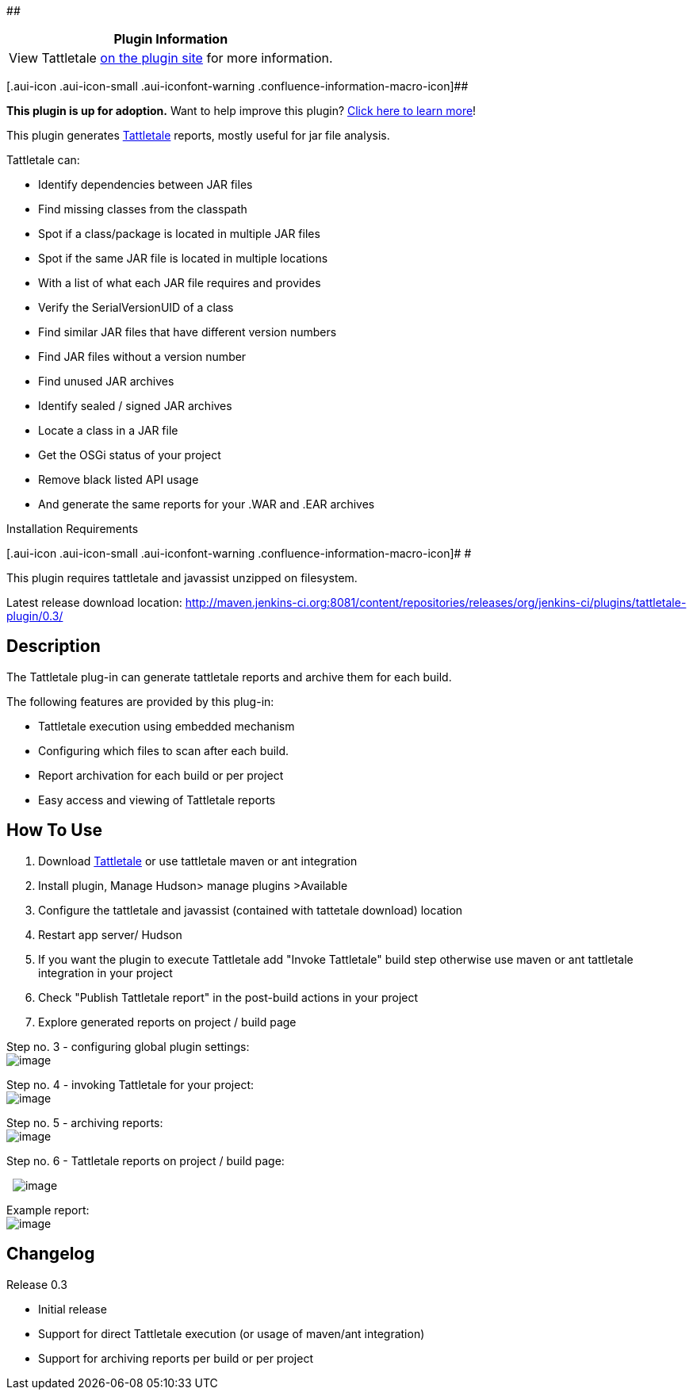 ﻿[.conf-macro .output-inline]####

[cols="",options="header",]
|===
|Plugin Information
|View Tattletale https://plugins.jenkins.io/tattletale-plugin[on the
plugin site] for more information.
|===

[.aui-icon .aui-icon-small .aui-iconfont-warning .confluence-information-macro-icon]##

*This plugin is up for adoption.* Want to help improve this plugin?
https://wiki.jenkins-ci.org/display/JENKINS/Adopt+a+Plugin[Click here to
learn more]!

This plugin generates http://www.jboss.org/tattletale[Tattletale]
reports, mostly useful for jar file analysis.

Tattletale can:

* Identify dependencies between JAR files
* Find missing classes from the classpath
* Spot if a class/package is located in multiple JAR files
* Spot if the same JAR file is located in multiple locations
* With a list of what each JAR file requires and provides
* Verify the SerialVersionUID of a class
* Find similar JAR files that have different version numbers
* Find JAR files without a version number
* Find unused JAR archives
* Identify sealed / signed JAR archives
* Locate a class in a JAR file
* Get the OSGi status of your project
* Remove black listed API usage
* And generate the same reports for your .WAR and .EAR archives +

Installation Requirements

[.aui-icon .aui-icon-small .aui-iconfont-warning .confluence-information-macro-icon]#
#

This plugin requires tattletale and javassist unzipped on filesystem.

Latest release download location:
http://maven.jenkins-ci.org:8081/content/repositories/releases/org/jenkins-ci/plugins/tattletale-plugin/0.3/

[[TattletalePlugin-Description]]
== Description

The Tattletale plug-in can generate tattletale reports and archive them
for each build.

The following features are provided by this plug-in:

* Tattletale execution using embedded mechanism
* Configuring which files to scan after each build.
* Report archivation for each build or per project
* Easy access and viewing of Tattletale reports

[[TattletalePlugin-HowToUse]]
== How To Use

. Download
http://sourceforge.net/projects/jboss/files/JBoss%20Tattletale/[Tattletale] or
use tattletale maven or ant integration
. Install plugin, Manage Hudson> manage plugins >Available
. Configure the tattletale and javassist (contained with tattetale
download) location
. Restart app server/ Hudson
. If you want the plugin to execute Tattletale add "Invoke Tattletale"
build step otherwise use maven or ant tattletale integration in your
project
. Check "Publish Tattletale report" in the post-build actions in your
project 
. Explore generated reports on project / build page

Step no. 3 - configuring global plugin settings: +
[.confluence-embedded-file-wrapper]#image:docs/images/tattletale-settings.png[image]#

Step no. 4 - invoking Tattletale for your project: +
[.confluence-embedded-file-wrapper]#image:docs/images/tattletale-build-step.png[image]#

Step no. 5 - archiving reports: +
[.confluence-embedded-file-wrapper]#image:docs/images/tattletale-post-build.png[image]#

Step no. 6 - Tattletale reports on project / build page:

 
[.confluence-embedded-file-wrapper]#image:docs/images/tattletale-project.png[image]#

Example report: +
[.confluence-embedded-file-wrapper]#image:docs/images/tattletale-report.png[image]#

[[TattletalePlugin-Changelog]]
== Changelog

Release 0.3

* Initial release
* Support for direct Tattletale execution (or usage of maven/ant
integration)
* Support for archiving reports per build or per project
